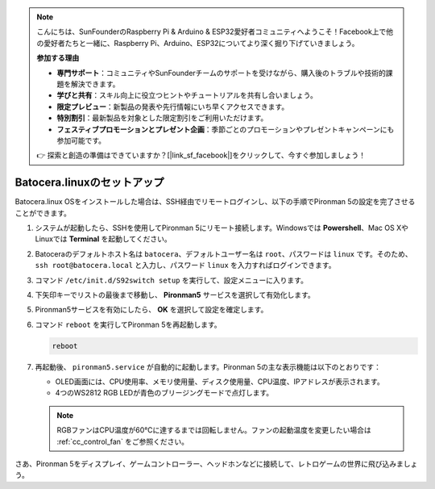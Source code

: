 .. note:: 

    こんにちは、SunFounderのRaspberry Pi & Arduino & ESP32愛好者コミュニティへようこそ！Facebook上で他の愛好者たちと一緒に、Raspberry Pi、Arduino、ESP32についてより深く掘り下げていきましょう。

    **参加する理由**

    - **専門サポート**：コミュニティやSunFounderチームのサポートを受けながら、購入後のトラブルや技術的課題を解決できます。
    - **学びと共有**：スキル向上に役立つヒントやチュートリアルを共有し合いましょう。
    - **限定プレビュー**：新製品の発表や先行情報にいち早くアクセスできます。
    - **特別割引**：最新製品を対象とした限定割引をご利用いただけます。
    - **フェスティブプロモーションとプレゼント企画**：季節ごとのプロモーションやプレゼントキャンペーンにも参加可能です。

    👉 探索と創造の準備はできていますか？[|link_sf_facebook|]をクリックして、今すぐ参加しましょう！

.. _set_up_batocera:

Batocera.linuxのセットアップ
=========================================================

Batocera.linux OSをインストールした場合は、SSH経由でリモートログインし、以下の手順でPironman 5の設定を完了させることができます。

#. システムが起動したら、SSHを使用してPironman 5にリモート接続します。Windowsでは **Powershell**、Mac OS XやLinuxでは **Terminal** を起動してください。

   .. image:: img/batocera_powershell.png
      :width: 90%


#. Batoceraのデフォルトホスト名は ``batocera``、デフォルトユーザー名は ``root``、パスワードは ``linux`` です。そのため、 ``ssh root@batocera.local`` と入力し、パスワード ``linux`` を入力すればログインできます。

   .. image:: img/batocera_login.png
      :width: 90%

#. コマンド ``/etc/init.d/S92switch setup`` を実行して、設定メニューに入ります。

   .. image:: img/batocera_configure.png  
      :width: 90%

#. 下矢印キーでリストの最後まで移動し、 **Pironman5** サービスを選択して有効化します。

   .. image:: img/batocera_configure_pironman5.png
      :width: 90%

#. Pironman5サービスを有効にしたら、 **OK** を選択して設定を確定します。

   .. image:: img/batocera_configure_pironman5_ok.png
      :width: 90%

#. コマンド ``reboot`` を実行してPironman 5を再起動します。

   .. code-block:: shell

      reboot

#. 再起動後、 ``pironman5.service`` が自動的に起動します。Pironman 5の主な表示機能は以下のとおりです：

   * OLED画面には、CPU使用率、メモリ使用量、ディスク使用量、CPU温度、IPアドレスが表示されます。
   * 4つのWS2812 RGB LEDが青色のブリージングモードで点灯します。

   .. note::

      RGBファンはCPU温度が60°Cに達するまでは回転しません。ファンの起動温度を変更したい場合は :ref:`cc_control_fan` をご参照ください。


さあ、Pironman 5をディスプレイ、ゲームコントローラー、ヘッドホンなどに接続して、レトロゲームの世界に飛び込みましょう。

